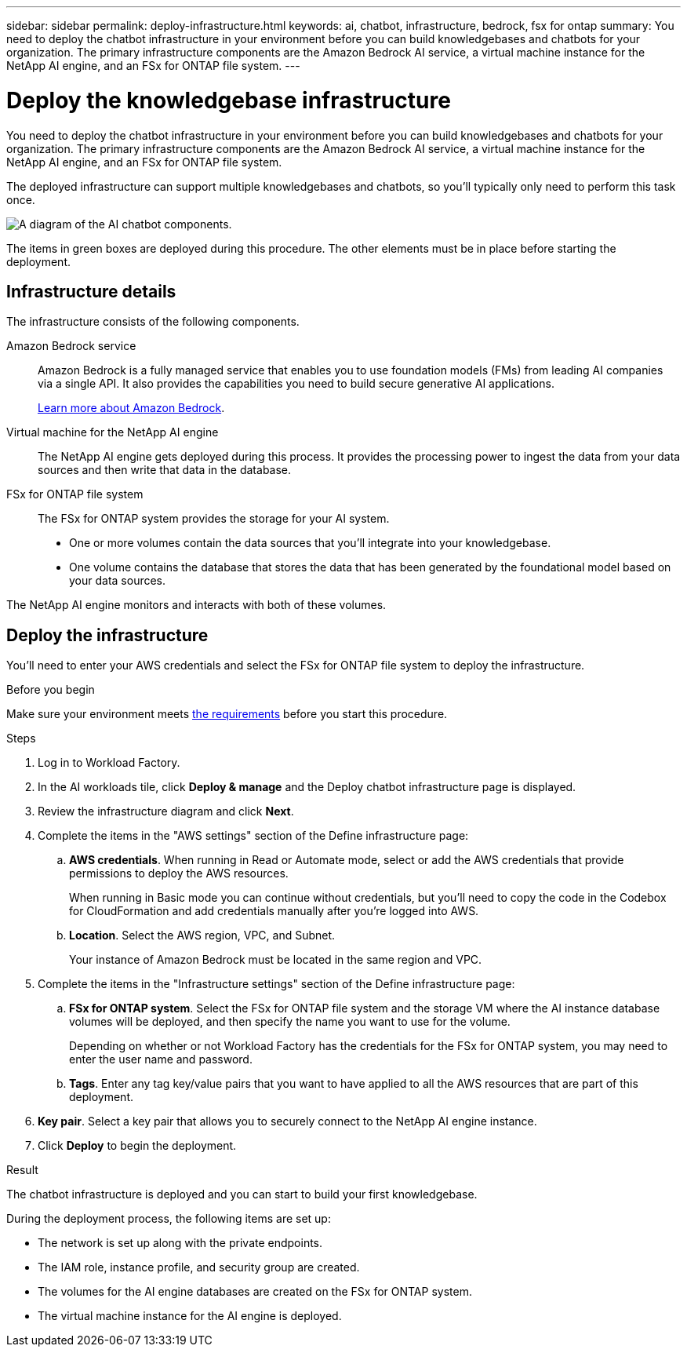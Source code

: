 ---
sidebar: sidebar
permalink: deploy-infrastructure.html
keywords: ai, chatbot, infrastructure, bedrock, fsx for ontap
summary: You need to deploy the chatbot infrastructure in your environment before you can build knowledgebases and chatbots for your organization. The primary infrastructure components are the Amazon Bedrock AI service, a virtual machine instance for the NetApp AI engine, and an FSx for ONTAP file system.
---

= Deploy the knowledgebase infrastructure
:icons: font
:imagesdir: ./media/

[.lead]
You need to deploy the chatbot infrastructure in your environment before you can build knowledgebases and chatbots for your organization. The primary infrastructure components are the Amazon Bedrock AI service, a virtual machine instance for the NetApp AI engine, and an FSx for ONTAP file system.

The deployed infrastructure can support multiple knowledgebases and chatbots, so you'll typically only need to perform this task once.

image:diagram-chatbot-infrastructure.png[A diagram of the AI chatbot components.]

The items in green boxes are deployed during this procedure. The other elements must be in place before starting the deployment.

== Infrastructure details

The infrastructure consists of the following components.

Amazon Bedrock service::
Amazon Bedrock is a fully managed service that enables you to use foundation models (FMs) from leading AI companies via a single API. It also provides the capabilities you need to build secure generative AI applications.
+
https://aws.amazon.com/bedrock/[Learn more about Amazon Bedrock].

Virtual machine for the NetApp AI engine::
The NetApp AI engine gets deployed during this process. It provides the processing power to ingest the data from your data sources and then write that data in the database.

FSx for ONTAP file system::
The FSx for ONTAP system provides the storage for your AI system. 
+
* One or more volumes contain the data sources that you'll integrate into your knowledgebase.
* One volume contains the database that stores the data that has been generated by the foundational model based on your data sources.

The NetApp AI engine monitors and interacts with both of these volumes.

== Deploy the infrastructure

You'll need to enter your AWS credentials and select the FSx for ONTAP file system to deploy the infrastructure.

.Before you begin

Make sure your environment meets link:knowledgebase-prerequisites.html[the requirements] before you start this procedure.

.Steps

. Log in to Workload Factory.

. In the AI workloads tile, click *Deploy & manage* and the Deploy chatbot infrastructure page is displayed.

. Review the infrastructure diagram and click *Next*. 

. Complete the items in the "AWS settings" section of the Define infrastructure page: 

.. *AWS credentials*. When running in Read or Automate mode, select or add the AWS credentials that provide permissions to deploy the AWS resources. 
+
When running in Basic mode you can continue without credentials, but you'll need to copy the code in the Codebox for CloudFormation and add credentials manually after you're logged into AWS.

.. *Location*. Select the AWS region, VPC, and Subnet. 
+
Your instance of Amazon Bedrock must be located in the same region and VPC.

. Complete the items in the "Infrastructure settings" section of the Define infrastructure page: 

.. *FSx for ONTAP system*. Select the FSx for ONTAP file system and the storage VM where the AI instance database volumes will be deployed, and then specify the name you want to use for the volume.
+
Depending on whether or not Workload Factory has the credentials for the FSx for ONTAP system, you may need to enter the user name and password.

.. *Tags*. Enter any tag key/value pairs that you want to have applied to all the AWS resources that are part of this deployment.

. *Key pair*. Select a key pair that allows you to securely connect to the NetApp AI engine instance.

. Click *Deploy* to begin the deployment.

.Result

The chatbot infrastructure is deployed and you can start to build your first knowledgebase.

During the deployment process, the following items are set up:

* The network is set up along with the private endpoints.
* The IAM role, instance profile, and security group are created.
* The volumes for the AI engine databases are created on the FSx for ONTAP system.
* The virtual machine instance for the AI engine is deployed.
